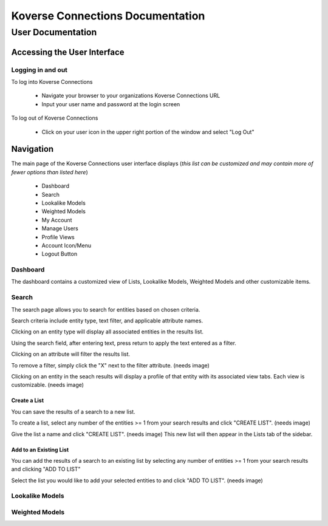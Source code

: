 =================================
Koverse Connections Documentation
=================================
------------------
User Documentation
------------------
Accessing the User Interface
----------------------------
Logging in and out
++++++++++++++++++
To log into Koverse Connections

  - Navigate your browser to your organizations Koverse Connections URL
  - Input your user name and password at the login screen

To log out of Koverse Connections

 - Click on your user icon in the upper right portion of the window and select "Log Out"

Navigation
----------
The main page of the Koverse Connections user interface displays (*this list can be customized and may contain more of fewer options than listed here*)

  - Dashboard
  - Search
  - Lookalike Models
  - Weighted Models
  - My Account
  - Manage Users
  - Profile Views
  - Account Icon/Menu
  - Logout Button

Dashboard
+++++++++
The dashboard contains a customized view of Lists, Lookalike Models, Weighted Models and other customizable items.

Search
++++++
The search page allows you to search for entities based on chosen criteria.

Search criteria include entity type, text filter, and applicable attribute names.

Clicking on an entity type will display all associated entities in the results list.

Using the search field, after entering text, press return to apply the text entered as a filter.

Clicking on an attribute will filter the results list.

To remove a filter, simply click the "X" next to the filter attribute.
(needs image)

Clicking on an entity in the seach results will display a profile of that entity with its associated view tabs. Each view is customizable.
(needs image)

Create a List
)))))))))))))
You can save the results of a search to a new list.

To create a list, select any number of the entities >= 1 from your search results and click "CREATE LIST".
(needs image)

Give the list a name and click "CREATE LIST".
(needs image)
This new list will then appear in the Lists tab of the sidebar.

Add to an Existing List
)))))))))))))))))))))))
You can add the results of a search to an existing list by selecting any number of entities >= 1 from your search results and clicking "ADD TO LIST"

Select the list you would like to add your selected entities to and click "ADD TO LIST".
(needs image)

Lookalike Models
++++++++++++++++

Weighted Models
+++++++++++++++
